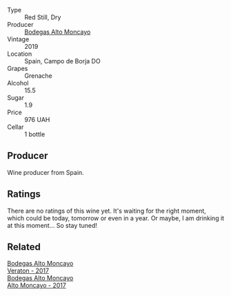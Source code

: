 #+attr_html: :class wine-main-image
[[file:/images/c7/d62aee-6179-4385-a140-e57e0931cca2/2022-11-19-09-51-57-F772C03F-96A4-474F-A897-A80B06D4DB3F-1-105-c@512.webp]]

- Type :: Red Still, Dry
- Producer :: [[barberry:/producers/8b78f8b4-35a9-4477-b068-a2e26eb10c6f][Bodegas Alto Moncayo]]
- Vintage :: 2019
- Location :: Spain, Campo de Borja DO
- Grapes :: Grenache
- Alcohol :: 15.5
- Sugar :: 1.9
- Price :: 976 UAH
- Cellar :: 1 bottle

** Producer

Wine producer from Spain.

** Ratings

There are no ratings of this wine yet. It's waiting for the right moment, which could be today, tomorrow or even in a year. Or maybe, I am drinking it at this moment... So stay tuned!

** Related

#+begin_export html
<div class="flex-container">
  <a class="flex-item flex-item-left" href="/wines/8cdbd1a8-3256-4958-aad9-fcbd733c718c.html">
    <img class="flex-bottle" src="/images/8c/dbd1a8-3256-4958-aad9-fcbd733c718c/2022-11-19-09-35-23-A0090FDA-647E-4F3C-A479-D5B300D32455-1-105-c@512.webp"></img>
    <section class="h">Bodegas Alto Moncayo</section>
    <section class="h text-bolder">Veraton - 2017</section>
  </a>

  <a class="flex-item flex-item-right" href="/wines/f7c20db1-6238-4e0e-adb5-15b25c50df61.html">
    <img class="flex-bottle" src="/images/f7/c20db1-6238-4e0e-adb5-15b25c50df61/2021-01-20-21-38-21-008B6BF0-4386-4770-85FA-60A81E36BE49@512.webp"></img>
    <section class="h">Bodegas Alto Moncayo</section>
    <section class="h text-bolder">Alto Moncayo - 2017</section>
  </a>

</div>
#+end_export
